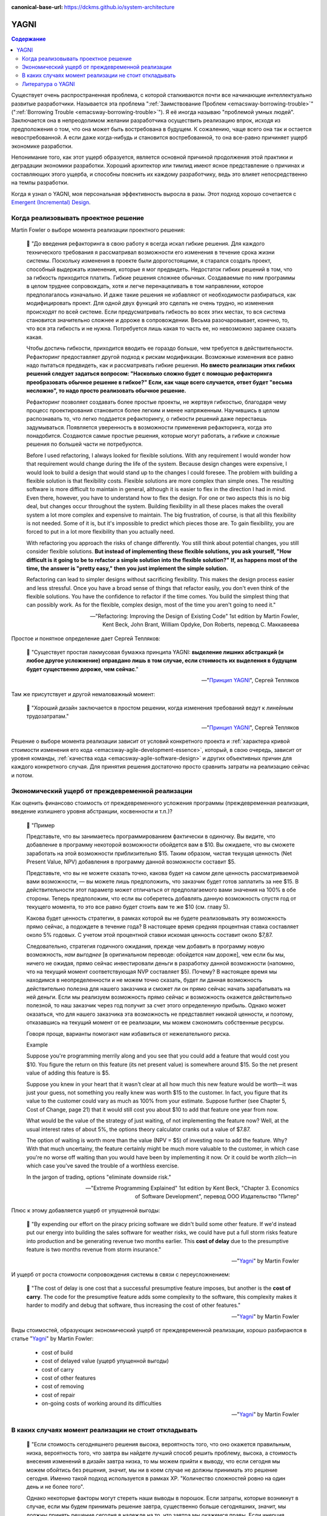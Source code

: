 :canonical-base-url: https://dckms.github.io/system-architecture

.. index:: YAGNI
   :name: emacsway-yagni


=====
YAGNI
=====

.. sectionauthor:: Ivan Zakrevsky

.. contents:: Содержание

Существует очень распространенная проблема, с которой сталкиваются почти все начинающие интеллектуально развитые разработчики.
Называется эта проблема ":ref:`Заимствование Проблем <emacsway-borrowing-trouble>`" (":ref:`Borrowing Trouble <emacsway-borrowing-trouble>`").
Я её иногда называю "проблемой умных людей".
Заключается она в непреодолимом желании разработчика осуществить реализацию впрок, исходя из предположения о том, что она может быть востребована в будущем.
К сожалению, чаще всего она так и остается невостребованной.
А если даже когда-нибудь и становится востребованной, то она все-равно причиняет ущерб экономике разработки.

Непонимание того, как этот ущерб образуется, является основной причиной продолжения этой практики и деградации экономики разработки.
Хороший архитектор или тимлид имеют ясное представление о причинах и составляющих этого ущерба, и способны пояснить их каждому разработчику, ведь это влияет непосредственно на темпы разработки.

Когда я узнал о YAGNI, моя персональная эффективность выросла в разы.
Этот подход хорошо сочетается с `Emergent (Incremental) Design <https://en.wikipedia.org/wiki/Emergent_Design#Emergent_design_in_agile_software_development>`__.


Когда реализовывать проектное решение
=====================================

Martin Fowler о выборе момента реализации проектного решения:

    📝 "До введения рефакторинга в свою работу я всегда искал гибкие решения.
    Для каждого технического требования я рассматривал возможности его изменения в течение срока жизни системы.
    Поскольку изменения в проекте были дорогостоящими, я старался создать проект, способный выдержать изменения, которые я мог предвидеть.
    Недостаток гибких решений в том, что за гибкость приходится платить.
    Гибкие решения сложнее обычных.
    Создаваемые по ним программы в целом труднее сопровождать, хотя и легче перенацеливать в том направлении, которое предполагалось изначально.
    И даже такие решения не избавляют от необходимости разбираться, как модифицировать проект.
    Для одной двух функций это сделать не очень трудно, но изменения происходят по всей системе.
    Если предусматривать гибкость во всех этих местах, то вся система становится значительно сложнее и дороже в сопровождении.
    Весьма разочаровывает, конечно, то, что вся эта гибкость и не нужна.
    Потребуется лишь какая то часть ее, но невозможно заранее сказать какая.

    Чтобы достичь гибкости, приходится вводить ее гораздо больше, чем требуется в действительности.
    Рефакторинг предоставляет другой подход к рискам модификации.
    Возможные изменения все равно надо пытаться предвидеть, как и рассматривать гибкие решения.
    **Но вместо реализации этих гибких решений следует задаться вопросом: "Насколько сложно будет с помощью рефакторинга преобразовать обычное решение в гибкое?"**
    **Если, как чаще всего случается, ответ будет "весьма несложно", то надо просто реализовать обычное решение.**

    Рефакторинг позволяет создавать более простые проекты, не жертвуя гибкостью, благодаря чему процесс проектирования становится более легким и менее напряженным.
    Научившись в целом распознавать то, что легко поддается рефакторингу, о гибкости решений даже перестаешь задумываться.
    Появляется уверенность в возможности применения рефакторинга, когда это понадобится.
    Создаются самые простые решения, которые могут работать, а гибкие и сложные решения по большей части не потребуются.

    Before I used refactoring, I always looked for flexible solutions.
    With any requirement I would wonder how that requirement would change during the life of the system.
    Because design changes were expensive, I would look to build a design that would stand up to the changes I could foresee.
    The problem with building a flexible solution is that flexibility costs.
    Flexible solutions are more complex than simple ones.
    The resulting software is more difficult to maintain in general, although it is easier to flex in the direction I had in mind.
    Even there, however, you have to understand how to flex the design.
    For one or two aspects this is no big deal, but changes occur throughout the system.
    Building flexibility in all these places makes the overall system a lot more complex and expensive to maintain.
    The big frustration, of course, is that all this flexibility is not needed.
    Some of it is, but it's impossible to predict which pieces those are.
    To gain flexibility, you are forced to put in a lot more flexibility than you actually need.

    With refactoring you approach the risks of change differently.
    You still think about potential changes, you still consider flexible solutions.
    **But instead of implementing these flexible solutions, you ask yourself, "How difficult is it going to be to refactor a simple solution into the flexible solution?"**
    **If, as happens most of the time, the answer is "pretty easy," then you just implement the simple solution.**

    Refactoring can lead to simpler designs without sacrificing flexibility.
    This makes the design process easier and less stressful.
    Once you have a broad sense of things that refactor easily, you don't even think of the flexible solutions.
    You have the confidence to refactor if the time comes.
    You build the simplest thing that can possibly work.
    As for the flexible, complex design, most of the time you aren't going to need it."

    -- "Refactoring: Improving the Design of Existing Code" 1st edition by Martin Fowler, Kent Beck, John Brant, William Opdyke, Don Roberts, перевод С. Маккавеева

Простое и понятное определение дает Сергей Тепляков:

    📝 "Существует простая лакмусовая бумажка принципа YAGNI: **выделение лишних абстракций (и любое другое усложнение) оправдано лишь в том случае, если стоимость их выделения в будущем будет существенно дороже, чем сейчас**."

    -- "`Принцип YAGNI <http://sergeyteplyakov.blogspot.com/2016/08/yagni.html>`__", Сергей Тепляков

Там же присутствует и другой немаловажный момент:

    📝 "Хороший дизайн заключается в простом решении, когда изменения требований ведут к линейным трудозатратам."

    -- "`Принцип YAGNI <http://sergeyteplyakov.blogspot.com/2016/08/yagni.html>`__", Сергей Тепляков

Решение о выборе момента реализации зависит от условий конкретного проекта и :ref:`характера кривой стоимости изменения его кода <emacsway-agile-development-essence>`, который, в свою очередь, зависит от уровня команды, :ref:`качества кода <emacsway-agile-software-design>` и других объективных причин для каждого конкретного случая.
Для принятия решения достаточно просто сравнить затраты на реализацию сейчас и потом.


Экономический ущерб от преждевременной реализации
=================================================

Как оценить финансово стоимость от преждевременного усложения программы (преждевременная реализация, введение излишнего уровня абстракции, косвенности и т.п.)?

    📝 "Пример

    Представьте, что вы занимаетесь программированием фактически в одиночку.
    Вы видите, что добавление в программу некоторой возможности обойдется вам в $10.
    Вы ожидаете, что вы сможете заработать на этой возможности приблизительно $15.
    Таким образом, чистая текущая ценность (Net Present Value, NPV) добавления в программу данной возможности составит $5.

    Представьте, что вы не можете сказать точно, какова будет на самом деле ценность рассматриваемой вами возможности, — вы можете лишь предположить, что заказчик будет готов заплатить за нее $15.
    В действительности этот параметр может отличаться от предполагаемого вами значения на 100% в обе стороны.
    Теперь предположим, что если вы соберетесь добавлять данную возможность спустя год от текущего момента, то это все равно будет стоить вам те же $10 (см. главу 5).

    Какова будет ценность стратегии, в рамках которой вы не будете реализовывать эту возможность прямо сейчас, а подождете в течение года?
    В настоящее время средняя процентная ставка составляет около 5% годовых.
    С учетом этой процентной ставки искомая ценность составит около $7,87.

    Следовательно, стратегия годичного ожидания, прежде чем добавить в программу новую возможность, *нам выгоднее* [в оригинальном переводе: обойдется нам дороже], чем если бы мы, ничего не ожидая, прямо сейчас инвестировали деньги в разработку данной возможности (напомню, что на текущий момент соответствующая NVP составляет $5).
    Почему? В настоящее время мы находимся в неопределенности и не можем точно сказать, будет ли данная возможность действительно полезна для нашего заказчика и сможет ли он прямо сейчас начать зарабатывать на ней деньги.
    Если мы реализуем возможность прямо сейчас и возможность окажется действительно полезной, то наш заказчик через год получит за счет этого определенную прибыль.
    Однако может оказаться, что для нашего заказчика эта возможность не представляет никакой ценности, и поэтому, отказавшись на текущий момент от ее реализации, мы можем сэкономить собственные ресурсы.

    Говоря проще, варианты помогают нам избавиться от нежелательного риска.

    Example

    Suppose you're programming merrily along and you see that you could add a feature that would cost you $10.
    You figure the return on this feature (its net present value) is somewhere around $15.
    So the net present value of adding this feature is $5.

    Suppose you knew in your heart that it wasn't clear at all how much this new feature would be worth—it was just your guess, not something you really knew was worth $15 to the customer.
    In fact, you figure that its value to the customer could vary as much as 100% from your estimate.
    Suppose further (see Chapter 5, Cost of Change, page 21) that it would still cost you about $10 to add that feature one year from now.

    What would be the value of the strategy of just waiting, of not implementing the feature now?
    Well, at the usual interest rates of about 5%, the options theory calculator cranks out a value of $7.87.

    The option of waiting is worth more than the value (NPV = $5) of investing now to add the feature.
    Why? With that much uncertainy, the feature certainly might be much more valuable to the customer, in which case you're no worse off waiting than you would have been by implementing it now.
    Or it could be worth zilch—in which case you've saved the trouble of a worthless exercise.

    In the jargon of trading, options "eliminate downside risk."

    -- "Extreme Programming Explained" 1st edition by Kent Beck, "Chapter 3. Economics of Software Development", перевод ООО Издательство "Питер"

Плюс к этому добавляется ущерб от упущенной выгоды:

    📝 "By expending our effort on the piracy pricing software we didn't build some other feature.
    If we'd instead put our energy into building the sales software for weather risks, we could have put a full storm risks feature into production and be generating revenue two months earlier.
    This **cost of delay** due to the presumptive feature is two months revenue from storm insurance."

    -- "`Yagni <https://martinfowler.com/bliki/Yagni.html>`__" by Martin Fowler

И ущерб от роста стоимости сопровождения системы в связи с переусложнением:

    📝 "The cost of delay is one cost that a successful presumptive feature imposes, but another is the **cost of carry**.
    The code for the presumptive feature adds some complexity to the software, this complexity makes it harder to modify and debug that software, thus increasing the cost of other features."

    -- "`Yagni <https://martinfowler.com/bliki/Yagni.html>`__" by Martin Fowler

Виды стоимостей, образующих экономический ущерб от преждевременной реализации, хорошо разбираются в статье "`Yagni <https://martinfowler.com/bliki/Yagni.html>`__" by Martin Fowler:

    - cost of build
    - cost of delayed value (ущерб упущенной выгоды)
    - cost of carry
    - cost of other features
    - cost of removing
    - cost of repair
    - on-going costs of working around its difficulties

    -- "`Yagni <https://martinfowler.com/bliki/Yagni.html>`__" by Martin Fowler


В каких случаях момент реализации не стоит откладывать
======================================================

    📝 "Если стоимость сегодняшнего решения высока, вероятность того, что оно окажется правильным, низка, вероятность того, что завтра вы найдете лучший способ решить проблему, высока, а стоимость внесения изменений в дизайн завтра низка, то мы можем прийти к выводу, что если сегодня мы можем обойтись без решения, значит, мы ни в коем случае не должны принимать это решение сегодня.
    Именно такой подход используется в рамках ХР.
    "Количество сложностей ровно на один день и не более того".

    Однако некоторые факторы могут стереть наши выводы в порошок.
    Если затраты, которые возникнут в случае, если мы будем принимать решение завтра, существенно больше сегодняшних, значит, мы должны принять решение сегодня в надежде на то, что завтра мы окажемся правы.
    Если инерция дизайна достаточно низка (над проектом работают очень-очень умные люди), значит, у дизайна, формируемого по мере разработки, остается все меньше и меньше преимуществ.
    Если вы действительно очень хороший провидец, значит, вы можете спроектировать все без исключения с самого начала, а затем приступать к реализации готового завершенного плана.
    Однако для всех остальных обычных людей я не вижу иной альтернативы, кроме той, в рамках которой предлагается проектировать сегодня только то, что требует проектирования именно сегодня, и откладывать на завтра то, что можно спроектировать завтра.

    If the cost of today's decision is high, and the probability of its being right is low, and the probability of knowing a better way tomorrow is high, and the cost of putting in the design tomorrow is low, then we can conclude that we should never make a design decision today if we don't need it today.
    In fact, that is what XP concludes.
    "Sufficient to the day are the troubles thereof."

    Now, several factors can make the above evaluation null and void.
    If the cost of making the change tomorrow is very much higher, then we should make the decision today on the off chance that we are right.
    If the inertia of the design is low enough (for example, you have really, really smart people), then the benefits of just-in-time design are less.
    If you are a really, really good guesser, then you could go ahead and design everything today.
    For the rest of us, however, I don't see any alternative to the conclusion that today's design should be done today and tomorrow's design should be done tomorrow."

    -- "Extreme Programming Explained" 1st edition by Kent Beck, "Chapter 17. Design Strategy", перевод ООО Издательство "Питер"


.. index::
   single: Literature; about YAGNI
   :name: emacsway-yagni-literature

Литература о YAGNI
==================

- "`Принцип YAGNI <http://sergeyteplyakov.blogspot.com/2016/08/yagni.html>`__" / Сергей Тепляков
- "`Yagni <https://martinfowler.com/bliki/Yagni.html>`__" (хорошо разъясняет виды экономических ущербов: "cost of build", "cost of delay", "cost of carry", "cost of repair", "cost of removing")
- "`Technical Debt <https://martinfowler.com/bliki/TechnicalDebt.html>`__"
- "`Technical Debt Quadrant <https://martinfowler.com/bliki/TechnicalDebtQuadrant.html>`__"
- "`Design Payoff Line <https://martinfowler.com/bliki/DesignPayoffLine.html>`__"
- "Extreme Programming Explained" 1st edition by Kent Beck
    - "Chapter 3. Economics of Software Development"
    - "Chapter 17. Design Strategy"
    - "Chapter 20. Retrofitting XP"
    - "Chapter 24. What Makes XP Hard"
- "Refactoring: Improving the Design of Existing Code" 1st (and 2nd) edition by Martin Fowler, Kent Beck, John Brant, William Opdyke, Don Roberts
    - "Chapter 2. Principles in Refactoring"
- "Working Effectively with Legacy Code" by Michael C. Feathers


.. seealso::

   - ":doc:`/emacsway/it/sdlc/uncertainty-management/adaptation/crash-course-in-software-development-economics`"
